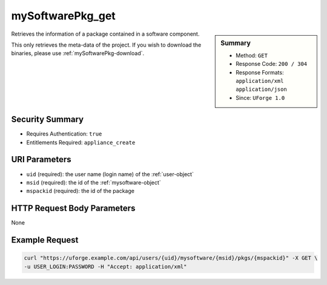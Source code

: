 .. Copyright 2016 FUJITSU LIMITED

.. _mySoftwarePkg-get:

mySoftwarePkg_get
-----------------

.. function:: GET /users/{uid}/mysoftware/{msid}/pkgs/{mspackid}

.. sidebar:: Summary

	* Method: ``GET``
	* Response Code: ``200 / 304``
	* Response Formats: ``application/xml`` ``application/json``
	* Since: ``UForge 1.0``

Retrieves the information of a package contained in a software component. 

This only retrieves the meta-data of the project.  If you wish to download the binaries, please use :ref:`mySoftwarePkg-download`.

Security Summary
~~~~~~~~~~~~~~~~

* Requires Authentication: ``true``
* Entitlements Required: ``appliance_create``

URI Parameters
~~~~~~~~~~~~~~

* ``uid`` (required): the user name (login name) of the :ref:`user-object`
* ``msid`` (required): the id of the :ref:`mysoftware-object`
* ``mspackid`` (required): the id of the package

HTTP Request Body Parameters
~~~~~~~~~~~~~~~~~~~~~~~~~~~~

None

Example Request
~~~~~~~~~~~~~~~

.. code-block:: bash

	curl "https://uforge.example.com/api/users/{uid}/mysoftware/{msid}/pkgs/{mspackid}" -X GET \
	-u USER_LOGIN:PASSWORD -H "Accept: application/xml"

.. seealso::

	 * :ref:`mysoftware-object`
	 * :ref:`mySoftware-create`
	 * :ref:`mySoftware-getAll`
	 * :ref:`mySoftware-get`
	 * :ref:`mySoftware-update`
	 * :ref:`mySoftware-delete`
	 * :ref:`mySoftwareUsage-getAll`
	 * :ref:`mySoftwarePkg-add`
	 * :ref:`mySoftwarePkg-getAll`
	 * :ref:`mySoftwarePkg-deleteAll`
	 * :ref:`mySoftwarePkg-update`
	 * :ref:`mySoftwarePkg-download`
	 * :ref:`mySoftwarePkg-downloadFile`
	 * :ref:`mySoftwarePkg-upload`
	 * :ref:`mySoftwarePkg-delete`
